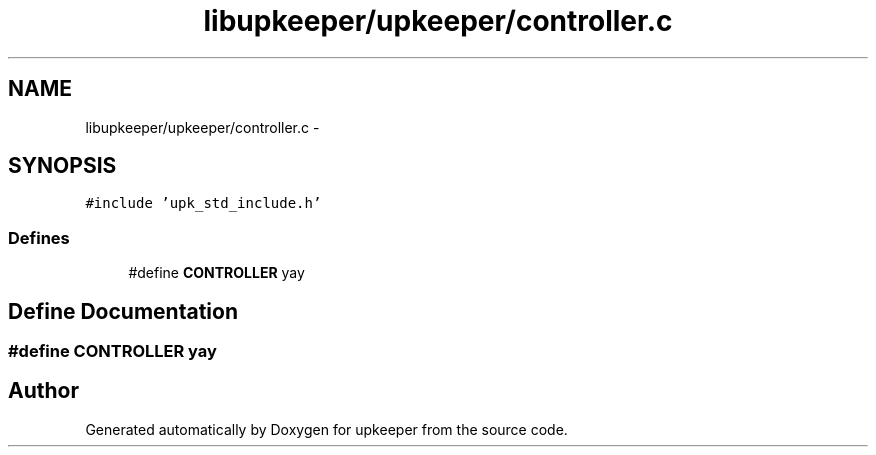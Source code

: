 .TH "libupkeeper/upkeeper/controller.c" 3 "Tue Nov 1 2011" "Version 1" "upkeeper" \" -*- nroff -*-
.ad l
.nh
.SH NAME
libupkeeper/upkeeper/controller.c \- 
.SH SYNOPSIS
.br
.PP
\fC#include 'upk_std_include.h'\fP
.br

.SS "Defines"

.in +1c
.ti -1c
.RI "#define \fBCONTROLLER\fP   yay"
.br
.in -1c
.SH "Define Documentation"
.PP 
.SS "#define CONTROLLER   yay"
.SH "Author"
.PP 
Generated automatically by Doxygen for upkeeper from the source code.
